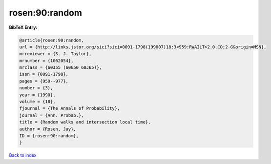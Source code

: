rosen:90:random
===============

.. :cite:t:`rosen:90:random`

.. bibliography:: ../../All.bib

**BibTeX Entry:**

.. code-block:: bibtex

   @article{rosen:90:random,
   url = {http://links.jstor.org/sici?sici=0091-1798(199007)18:3<959:RWAILT>2.0.CO;2-G&origin=MSN},
   mrreviewer = {S. J. Taylor},
   mrnumber = {1062054},
   mrclass = {60J55 (60G50 60J65)},
   issn = {0091-1798},
   pages = {959--977},
   number = {3},
   year = {1990},
   volume = {18},
   fjournal = {The Annals of Probability},
   journal = {Ann. Probab.},
   title = {Random walks and intersection local time},
   author = {Rosen, Jay},
   ID = {rosen:90:random},
   }

`Back to index <../index>`_
